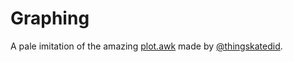 
* Graphing
A pale imitation of the amazing [[https://gist.github.com/katef/fb4cb6d47decd8052bd0e8d88c03a102][plot.awk]] made by [[https://twitter.com/thingskatedid][@thingskatedid]].
